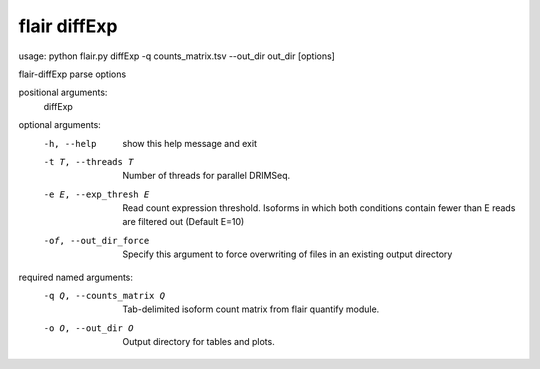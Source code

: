 flair diffExp
=======

usage: python flair.py diffExp -q counts_matrix.tsv --out_dir out_dir [options]

flair-diffExp parse options

positional arguments:
  diffExp

optional arguments:
  -h, --help            show this help message and exit
  -t T, --threads T     Number of threads for parallel DRIMSeq.
  -e E, --exp_thresh E  Read count expression threshold. Isoforms in which
                        both conditions contain fewer than E reads are
                        filtered out (Default E=10)
  -of, --out_dir_force  Specify this argument to force overwriting of files in
                        an existing output directory

required named arguments:
  -q Q, --counts_matrix Q
                        Tab-delimited isoform count matrix from flair quantify
                        module.
  -o O, --out_dir O     Output directory for tables and plots.

